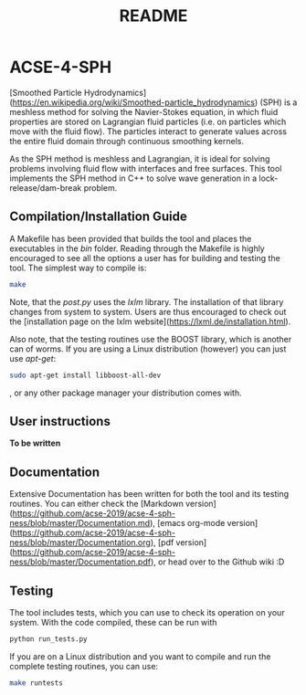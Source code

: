 #+TITLE: README

* ACSE-4-SPH

[Smoothed Particle Hydrodynamics](https://en.wikipedia.org/wiki/Smoothed-particle_hydrodynamics) (SPH) is a meshless
method for solving the Navier-Stokes equation, in which fluid properties are stored on Lagrangian fluid particles (i.e. on
particles which move with the fluid flow). The particles interact to generate values across the entire fluid domain through
continuous smoothing kernels.

As the SPH method is meshless and Lagrangian, it is ideal for solving problems involving fluid flow with interfaces and free
surfaces. This tool implements the SPH method in C++ to solve wave generation in a lock-release/dam-break problem.

** Compilation/Installation Guide
A Makefile has been provided that builds the tool and places the executables in
the /bin/ folder. Reading through the Makefile is highly encouraged to see all
the options a user has for building and testing the tool. The simplest way to
compile is:
#+BEGIN_SRC bash
make
#+END_SRC

Note, that the /post.py/ uses the /lxlm/ library. The installation of that
library changes from system to system. Users are thus encouraged to check out
the [installation page on the lxlm website](https://lxml.de/installation.html).

Also note, that the testing routines use the BOOST library, which is another can
of worms. If you are using a Linux distribution (however) you can just use /apt-get/:

#+BEGIN_SRC bash
sudo apt-get install libboost-all-dev
#+END_SRC
, or any other package manager your distribution comes with.

** User instructions

*To be written*

** Documentation
Extensive Documentation has been written for both the tool and its testing
routines.
You can either check the [Markdown version](https://github.com/acse-2019/acse-4-sph-ness/blob/master/Documentation.md), [emacs org-mode version](https://github.com/acse-2019/acse-4-sph-ness/blob/master/Documentation.org), [pdf
version](https://github.com/acse-2019/acse-4-sph-ness/blob/master/Documentation.pdf), or head over to the Github wiki :D

** Testing

The tool includes tests, which you can use to check its operation on your system. With the code compiled, these can be run
with

#+BEGIN_SRC bash
python run_tests.py
#+END_SRC

If you are on a Linux distribution and you want to compile and run the complete
testing routines, you can use:

#+BEGIN_SRC bash
make runtests
#+END_SRC
